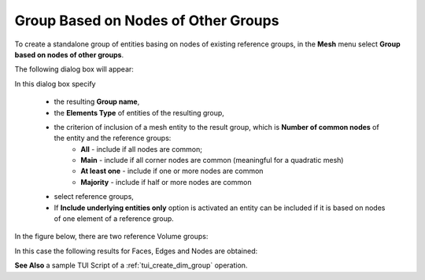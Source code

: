 .. _group_of_underlying_elements_page:

************************************
Group Based on Nodes of Other Groups
************************************


To create a standalone group of entities basing on nodes of existing reference groups, in the **Mesh** menu select **Group based on nodes of other groups**.

The following dialog box will appear:

.. image:: ../images/dimgroup_dlg.png
	:align: center

In this dialog box specify 

	* the resulting **Group name**, 
	* the **Elements Type** of entities of the resulting group,
	* the criterion of inclusion of a mesh entity to the result group, which is **Number of common nodes** of the entity and the reference groups: 
		* **All** - include if all nodes are common;
		* **Main** - include if all corner nodes are common (meaningful for a quadratic mesh) 
		* **At least one** - include if one or more nodes are common
		* **Majority** - include if half or more nodes are common
  
	* select reference groups,
	* If **Include underlying entities only** option is activated an entity can be included if it is based on nodes of one element of a reference group.


In the figure below, there are two reference Volume groups:

.. image:: ../images/dimgroup_src.png
	:align: center

.. centered:: 
	Reference groups

In this case the following results for Faces, Edges and Nodes are obtained:

.. image:: ../images/dimgroup_2d.png
	:align: center

.. centered::
	Faces

.. image:: ../images/dimgroup_1d.png
	:align: center

.. centered::
	Edges

.. image:: ../images/dimgroup_0d.png
	:align: center

.. centered::
	Nodes

**See Also** a sample TUI Script of a :ref:`tui_create_dim_group` operation.


